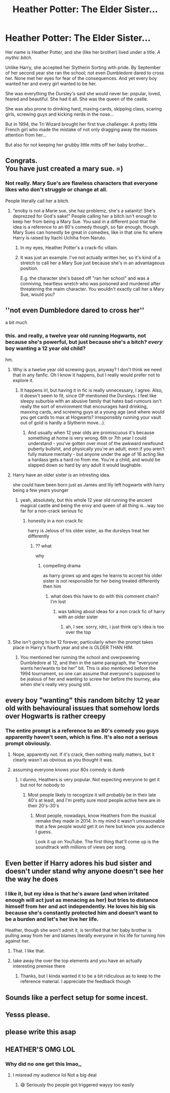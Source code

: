 #+TITLE: Heather Potter: The Elder Sister...

* Heather Potter: The Elder Sister...
:PROPERTIES:
:Author: RowanWinterlace
:Score: 8
:DateUnix: 1582659942.0
:DateShort: 2020-Feb-25
:FlairText: Prompt
:END:
Her name is Heather Potter, and she (like her brother) lived under a title. /A mythic bitch./

Unlike Harry, she accepted her Slytherin Sorting with pride. By September of her second year she ran the school; not even Dumbledore dared to cross her. None met her eyes for fear of the consequences. And yet every boy wanted her and every girl wanted to be her.

She was everything the Dursley's said she would never be: popular, loved, feared and beautiful. She had it all. She was the queen of the castle.

She was also prone to drinking hard, maxing cards, skipping class, scaring girls, screwing guys and kicking nerds in the nose...

But in 1994, the Tri Wizard brought her first true challenger. A pretty little French girl who made the mistake of not only dragging away the masses attention from her...

But also for not keeping her grubby little mitts off her baby brother...


** Congrats.\\
You have just created a mary sue. =)
:PROPERTIES:
:Author: Evil_Quetzalcoatl
:Score: 11
:DateUnix: 1582693113.0
:DateShort: 2020-Feb-26
:END:

*** Not really. Mary Sue's are flawless characters that everyone likes who don't struggle or change at all.

People literally call her a bitch.
:PROPERTIES:
:Author: RowanWinterlace
:Score: -4
:DateUnix: 1582702443.0
:DateShort: 2020-Feb-26
:END:

**** "enoby is not a Marie sue, she haz problemz, she's a satanitz! She's deprezzed for God's sake!" People calling her a bitch isn't enough to keep her from being a Mary Sue. You said in a different post that the idea is a reference to an 80's comedy though, so fair enough, though. Mary Sues can honestly be great in comedies, like in that one fic where Harry is raised by Itachi Uchiha from Naruto.
:PROPERTIES:
:Author: corwinicewolf
:Score: 6
:DateUnix: 1582705921.0
:DateShort: 2020-Feb-26
:END:

***** In my eyes, Heather Potter's a crack-fic villain.
:PROPERTIES:
:Author: RowanWinterlace
:Score: -3
:DateUnix: 1582706590.0
:DateShort: 2020-Feb-26
:END:


***** It was just an example. I've not actually written her, so it's kind of a stretch to call her a Mary Sue just because she's in an advantageous position.

E.g. the character she's based off "ran her school" and was a conniving, heartless wretch who was poisoned and murdered after threatening the maim character. You wouldn't exactly call her a Mary Sue, would you?
:PROPERTIES:
:Author: RowanWinterlace
:Score: -4
:DateUnix: 1582706234.0
:DateShort: 2020-Feb-26
:END:


** ''not even Dumbledore dared to cross her''

a bit much
:PROPERTIES:
:Author: CommanderL3
:Score: 9
:DateUnix: 1582686246.0
:DateShort: 2020-Feb-26
:END:

*** this. and really, a twelve year old running Hogwarts, not because she's powerful, but just because she's a bitch? /every/ boy wanting a 12 year old child?

hm.
:PROPERTIES:
:Author: vaiire
:Score: 7
:DateUnix: 1582689855.0
:DateShort: 2020-Feb-26
:END:

**** Why is a twelve year old screwing guys, anyway? I don't think we need that in any fanfic. Oh I know it happens, but I really would prefer not to explore it.
:PROPERTIES:
:Author: corwinicewolf
:Score: 5
:DateUnix: 1582696833.0
:DateShort: 2020-Feb-26
:END:

***** It happens irl, but having it in fic is really unnecessary, I agree. Also, it doesn't seem to fit, since OP mentioned the Dursleys. I feel like sleepy suburbia with an abusive family that hates bad rumours isn't really the sort of environment that encourages hard drinking, maxxing cards, and screwing guys at a young age (and where would you get cards to max at Hogwarts? irresponsibly running your vault out of gold is hardly a Slytherin move...).
:PROPERTIES:
:Author: vaiire
:Score: 5
:DateUnix: 1582697646.0
:DateShort: 2020-Feb-26
:END:

****** And usually when 12 year olds are promiscuous it's because something at home is very wrong. 6th or 7th year I could understand - you've gotten over most of the awkward newfound puberty bullshit, and physically you're an adult, even if you aren't fully mature mentally - but anyone under the age of 16 acting like a hardass gets a hard no from me. You're a child, and would be slapped down so hard by any adult it would laughable.
:PROPERTIES:
:Author: Poonchow
:Score: 5
:DateUnix: 1582709131.0
:DateShort: 2020-Feb-26
:END:


**** Harry have an older sister is an intresting idea.

she could have been born just as James and lily left hogwarts with harry being a few years younger
:PROPERTIES:
:Author: CommanderL3
:Score: 1
:DateUnix: 1582690233.0
:DateShort: 2020-Feb-26
:END:

***** yeah, absolutely, but this whole 12 year old running the ancient magical castle and being the envy and queen of all thing is...way too far for a non-crack serious fic
:PROPERTIES:
:Author: vaiire
:Score: 2
:DateUnix: 1582690394.0
:DateShort: 2020-Feb-26
:END:

****** honestly in a non crack fic

harry is Jelous of his older sister, as the dursleys treat her differently
:PROPERTIES:
:Author: CommanderL3
:Score: -1
:DateUnix: 1582690813.0
:DateShort: 2020-Feb-26
:END:

******* ?? what

why
:PROPERTIES:
:Author: vaiire
:Score: 1
:DateUnix: 1582690980.0
:DateShort: 2020-Feb-26
:END:

******** compelling drama

as harry grows up and ages he learns to accept his older sister is not responsible for her being treated differently then him
:PROPERTIES:
:Author: CommanderL3
:Score: -1
:DateUnix: 1582691634.0
:DateShort: 2020-Feb-26
:END:

********* what does this have to do with this comment chain? I'm lost
:PROPERTIES:
:Author: vaiire
:Score: 1
:DateUnix: 1582691813.0
:DateShort: 2020-Feb-26
:END:

********** was talking about ideas for a non crack fic of harry with an older sister
:PROPERTIES:
:Author: CommanderL3
:Score: 0
:DateUnix: 1582691953.0
:DateShort: 2020-Feb-26
:END:

*********** ah, I see. sorry, idrc, i just think op's idea is too over the top
:PROPERTIES:
:Author: vaiire
:Score: 1
:DateUnix: 1582692296.0
:DateShort: 2020-Feb-26
:END:


**** She isn't going to be 12 forever, particularly when the prompt takes place in Harry's fourth year and she is OLDER THAN HIM.
:PROPERTIES:
:Author: RowanWinterlace
:Score: 0
:DateUnix: 1582702356.0
:DateShort: 2020-Feb-26
:END:

***** You mentioned her running the school and overpowering Dumbledore at 12, and then in the same paragraph, the "everyone wants her/wants to be her" bit. This is also mentioned before the 1994 tournament, so one can assume that everyone's supposed to be jealous of her and wanting to screw her before the tourney, aka when she's really very young still.
:PROPERTIES:
:Author: vaiire
:Score: 3
:DateUnix: 1582718207.0
:DateShort: 2020-Feb-26
:END:


** every boy "wanting" this random bitchy 12 year old with behavioural issues that somehow lords over Hogwarts is rather creepy
:PROPERTIES:
:Author: vaiire
:Score: 4
:DateUnix: 1582691341.0
:DateShort: 2020-Feb-26
:END:

*** The entire prompt is a reference to an 80's comedy you guys apparently haven't seen, which is fine. It's also not a serious prompt obviously.
:PROPERTIES:
:Author: RowanWinterlace
:Score: 1
:DateUnix: 1582702708.0
:DateShort: 2020-Feb-26
:END:

**** Nope, apparently not. If it's crack, then nothing really matters, but it clearly wasn't as obvious as you thought it was.
:PROPERTIES:
:Author: vaiire
:Score: 2
:DateUnix: 1582718283.0
:DateShort: 2020-Feb-26
:END:


**** assuming everyone knows your 80s comedy is dumb
:PROPERTIES:
:Author: raapster
:Score: 1
:DateUnix: 1582735188.0
:DateShort: 2020-Feb-26
:END:

***** I dunno, Heathers is very popular. Not expecting everyone to get it but not for nobody to
:PROPERTIES:
:Author: RowanWinterlace
:Score: 0
:DateUnix: 1582735261.0
:DateShort: 2020-Feb-26
:END:

****** Most people likely to recognize it will probably be in their late 40's at least, and I'm pretty sure most people active here are in their 20's-30's
:PROPERTIES:
:Author: renextronex
:Score: 0
:DateUnix: 1582741756.0
:DateShort: 2020-Feb-26
:END:

******* Most people, nowadays, know Heathers from the musical remake they made in 2014. In my mind it wasn't unreasonable that a few people would get it on here but know you audience I guess.

Look it up on YouTube. The first thing that'll come up is the soundtrack with millions of views per song.
:PROPERTIES:
:Author: RowanWinterlace
:Score: 2
:DateUnix: 1582741940.0
:DateShort: 2020-Feb-26
:END:


** Even better if Harry adores his bud sister and doesn't under stand why anyone doesn't see her the way he does
:PROPERTIES:
:Author: GeneralBananas
:Score: 6
:DateUnix: 1582681823.0
:DateShort: 2020-Feb-26
:END:

*** I like it, but my idea is that he's aware (and when irritated enough will act just as menacing as her) but tries to distance himself from her and act independently. He loves his big sis because she's constantly protected him and doesn't want to be a burden and let's her live her life.

Heather, though she won't admit it, is terrified that her baby brother is pulling away from her and blames literally everyone in his life for turning him against her.
:PROPERTIES:
:Author: RowanWinterlace
:Score: 5
:DateUnix: 1582681966.0
:DateShort: 2020-Feb-26
:END:

**** That. I like that.
:PROPERTIES:
:Author: GeneralBananas
:Score: 2
:DateUnix: 1582682042.0
:DateShort: 2020-Feb-26
:END:


**** take away the over the top elements and you have an actually interesting premise there
:PROPERTIES:
:Author: renextronex
:Score: 1
:DateUnix: 1582741847.0
:DateShort: 2020-Feb-26
:END:

***** Thanks, but I kinda wanted it to be a bit ridiculous as to keep to the reference material. I appreciate the feedback though
:PROPERTIES:
:Author: RowanWinterlace
:Score: 2
:DateUnix: 1582742011.0
:DateShort: 2020-Feb-26
:END:


** Sounds like a perfect setup for some incest.
:PROPERTIES:
:Author: Sonetlumierex
:Score: 2
:DateUnix: 1582739059.0
:DateShort: 2020-Feb-26
:END:


** Yesss please.
:PROPERTIES:
:Author: TheSirGrailluet
:Score: 1
:DateUnix: 1582663876.0
:DateShort: 2020-Feb-26
:END:


** please write this asap
:PROPERTIES:
:Author: smithers434
:Score: 1
:DateUnix: 1582670981.0
:DateShort: 2020-Feb-26
:END:


** HEATHER'S OMG LOL
:PROPERTIES:
:Author: browtfiwasboredokai
:Score: 1
:DateUnix: 1582832949.0
:DateShort: 2020-Feb-27
:END:

*** Why did no one get this lmao,,
:PROPERTIES:
:Author: browtfiwasboredokai
:Score: 1
:DateUnix: 1582832986.0
:DateShort: 2020-Feb-27
:END:

**** I misread my audience lol Not a big deal
:PROPERTIES:
:Author: RowanWinterlace
:Score: 1
:DateUnix: 1582834291.0
:DateShort: 2020-Feb-27
:END:

***** 😅 Seriously tho people got triggered wayyy too easily
:PROPERTIES:
:Author: browtfiwasboredokai
:Score: 0
:DateUnix: 1582834917.0
:DateShort: 2020-Feb-27
:END:
